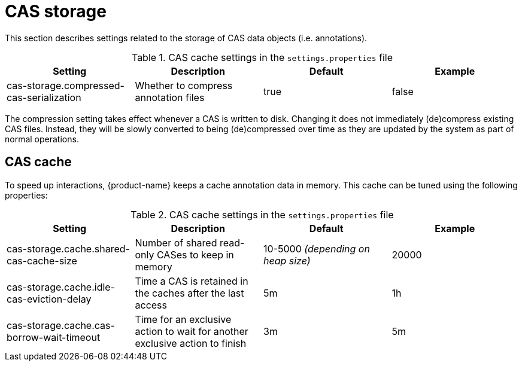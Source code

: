 // Licensed to the Technische Universität Darmstadt under one
// or more contributor license agreements.  See the NOTICE file
// distributed with this work for additional information
// regarding copyright ownership.  The Technische Universität Darmstadt 
// licenses this file to you under the Apache License, Version 2.0 (the
// "License"); you may not use this file except in compliance
// with the License.
//  
// http://www.apache.org/licenses/LICENSE-2.0
// 
// Unless required by applicable law or agreed to in writing, software
// distributed under the License is distributed on an "AS IS" BASIS,
// WITHOUT WARRANTIES OR CONDITIONS OF ANY KIND, either express or implied.
// See the License for the specific language governing permissions and
// limitations under the License.

= CAS storage

This section describes settings related to the storage of CAS data objects (i.e. annotations).

.CAS cache settings in the `settings.properties` file
[cols="4*", options="header"]
|===
| Setting
| Description
| Default
| Example

| cas-storage.compressed-cas-serialization
| Whether to compress annotation files
| true
| false
|===

The compression setting takes effect whenever a CAS is written to disk. Changing it does not 
immediately (de)compress existing CAS files. Instead, they will be slowly converted to being
(de)compressed over time as they are updated by the system as part of normal operations.

== CAS cache

To speed up interactions, {product-name} keeps a cache annotation data in memory. 
This cache can be tuned using the following properties:

.CAS cache settings in the `settings.properties` file
[cols="4*", options="header"]
|===
| Setting
| Description
| Default
| Example

| cas-storage.cache.shared-cas-cache-size
| Number of shared read-only CASes to keep in memory
| 10-5000 _(depending on heap size)_
| 20000

| cas-storage.cache.idle-cas-eviction-delay
| Time a CAS is retained in the caches after the last access
| 5m
| 1h

| cas-storage.cache.cas-borrow-wait-timeout
| Time for an exclusive action to wait for another exclusive action to finish
| 3m
| 5m
|===

